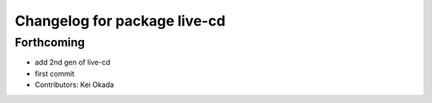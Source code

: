 ^^^^^^^^^^^^^^^^^^^^^^^^^^^^^
Changelog for package live-cd
^^^^^^^^^^^^^^^^^^^^^^^^^^^^^

Forthcoming
-----------
* add 2nd gen of live-cd
* first commit
* Contributors: Kei Okada
